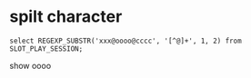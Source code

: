 * spilt character
#+BEGIN_SRC 
select REGEXP_SUBSTR('xxx@oooo@cccc', '[^@]+', 1, 2) from SLOT_PLAY_SESSION;
#+END_SRC
show oooo
